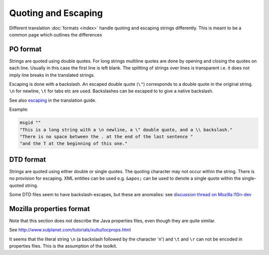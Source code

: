 
.. _pages/toolkit/quoting_and_escaping#quoting_and_escaping:

Quoting and Escaping
********************

Different translation :doc:`formats <index>` handle quoting and escaping strings differently. This is meant to be a common page which outlines the differences

.. _pages/toolkit/quoting_and_escaping#po_format:

PO format
=========

Strings are quoted using double quotes. For long strings multiline quotes are done by opening and closing the quotes on each line. Usually in this case the first line is left blank. The splitting of strings over lines is transparent i.e. it does not imply line breaks in the translated strings.

Escaping is done with a backslash. An escaped double quote (``\"``) corresponds to a double quote in the original string. ``\n`` for newline, ``\t`` for tabs etc are used. Backslashes can be escaped to to give a native backslash.

See also `escaping <guide/translation/escaping>`_ in the translation guide.

Example:

.. code-block:: po

  msgid ""
  "This is a long string with a \n newline, a \" double quote, and a \\ backslash."
  "There is no space between the . at the end of the last sentence "
  "and the T at the beginning of this one."

.. _pages/toolkit/quoting_and_escaping#dtd_format:

DTD format
==========

Strings are quoted using either double or single quotes. The quoting character may not occur within the string. There is no provision for escaping. XML entities can be used e.g. ``&apos;`` can be used to denote a single quote within the single-quoted string.

Some DTD files seem to have backslash-escapes, but these are anomalies: see `discussion thread on Mozilla l10n-dev <http://groups.google.com/group/mozilla.dev.l10n/browse_thread/thread/58256c1f59c22798/b4bac2de4182f3e0>`_

.. _pages/toolkit/quoting_and_escaping#mozilla_properties_format:

Mozilla properties format
=========================

Note that this section does not describe the Java properties files, even though they are quite similar.

See http://www.xulplanet.com/tutorials/xultu/locprops.html

It seems that the literal string ``\n`` (a backslash followed by the character 'n') and ``\t`` and ``\r`` can not be encoded in properties files. This is the assumption of the toolkit. 
